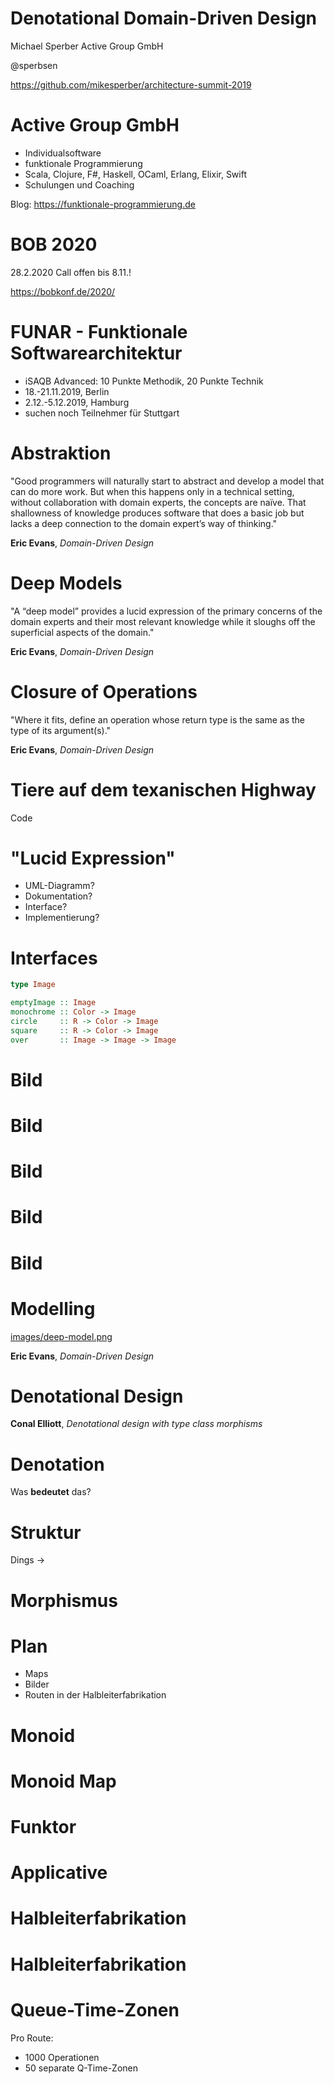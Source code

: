 #+LATEX_HEADER: \usepackage{stmaryrd}

* Denotational Domain-Driven Design

#+BEGIN_CENTER
Michael Sperber
Active Group GmbH

@sperbsen

[[https://github.com/mikesperber/architecture-summit-2019]]
#+END_CENTER

* Active Group GmbH

[[file:images/ag-logo-plain.png][file:images/ag-logo-plain.png]]
- Individualsoftware
- funktionale Programmierung
- Scala, Clojure, F#, Haskell, OCaml, Erlang, Elixir, Swift
- Schulungen und Coaching

Blog: [[https://funktionale-programmierung.de]]

* BOB 2020

[[file:images/bobkonf_2020_2to1.jpg][file:images/bobkonf_2020_2to1.jpg]]

28.2.2020
Call offen bis 8.11.!

https://bobkonf.de/2020/

* FUNAR - Funktionale Softwarearchitektur

- iSAQB Advanced: 10 Punkte Methodik, 20 Punkte Technik
- 18.-21.11.2019, Berlin
- 2.12.-5.12.2019, Hamburg
- suchen noch Teilnehmer für Stuttgart

* Abstraktion

"Good programmers will naturally start to abstract and develop a model
that can do more work. But when this happens only in a technical
setting, without collaboration with domain experts, the concepts are
naïve. That shallowness of knowledge produces software that does a
basic job but lacks a deep connection to the domain expert’s way of
thinking."

*Eric Evans*, /Domain-Driven Design/

* Deep Models

"A “deep model” provides a lucid expression of the primary concerns of
the domain experts and their most relevant knowledge while it sloughs
off the superficial aspects of the domain." 

*Eric Evans*, /Domain-Driven Design/

* Closure of Operations

"Where it fits, define an operation whose return type is the same as
the type of its argument(s)."

*Eric Evans*, /Domain-Driven Design/

* Tiere auf dem texanischen Highway

Code

* "Lucid Expression"

- UML-Diagramm?
- Dokumentation?
- Interface?
- Implementierung?

* Interfaces
#+begin_src haskell
type Image

emptyImage :: Image
monochrome :: Color -> Image
circle     :: R -> Color -> Image
square     :: R -> Color -> Image
over       :: Image -> Image -> Image
#+end_src

* Bild

[[file:images/image1.png][file:images/image1.png]]

* Bild

[[file:images/image2.png]]

* Bild

[[file:images/image3.png]]


* Bild

[[file:images/image4.png]]

* Bild

[[file:images/image5.jpg]]


* Modelling

[[file:images/deep-model.png][images/deep-model.png]]

*Eric Evans*, /Domain-Driven Design/

* Denotational Design

[[file:images/conal-2011-05-1000.jpg][file:images/conal-2011-05-1000.jpg]]

*Conal Elliott*, /Denotational design with type class morphisms/

* Denotation

Was *bedeutet* das?

\begin{displaymath}
\begin{array}{rcl}
\llbracket \texttt{Image} \rrbracket &=& \mathit{Location} \rightarrow \mathit{Color}\\
       \llbracket \texttt{emptyImage}~\mathit{location}\rrbracket &=& \mathit{clear}\\
\llbracket \texttt{monochrome}~\textit{color} \rrbracket~\mathit{location} &=& \mathit{color}
\end{array}
\end{displaymath}

* Struktur

Dings -> [[file:images/Honeycomb_of_regular_dodecahedra-cubes-J91.png][file:images/Honeycomb_of_regular_dodecahedra-cubes-J91.png]]

* Morphismus

\begin{displaymath}
  \begin{array}{rcl}
    \varowedge_M &:& M \rightarrow M \rightarrow M\\
    \varowedge_N &:& N \rightarrow N \rightarrow N\\
\llbracket a \varowedge_M b\rrbracket & \equiv & \llbracket a\rrbracket
                                        \varowedge_N \llbracket b\rrbracket
  \end{array}
\end{displaymath}

* Plan

- Maps
- Bilder
- Routen in der Halbleiterfabrikation

* Monoid

\begin{displaymath}
  \begin{array}{rcl}
    x~\texttt{`combine`}~\texttt{neutral}& \equiv & x\\
    \texttt{neutral}~\texttt{`combine`}~x& \equiv & x\\
    (x~\texttt{`combine`}~y)~\texttt{`combine`}~z & \equiv &
    x~\texttt{`combine`}~(y~\texttt{`combine`}~z)
  \end{array}
\end{displaymath}


* Monoid Map

\begin{displaymath}
  \begin{array}{ll}
    & \llbracket \mathit{map}~\texttt{`combine`}~\texttt{neutral}\rrbracket\\
    \equiv & \llbracket
             \texttt{unionWith}~\texttt{optionalLeft}~\mathit{map}~\texttt{neutral}
             \rrbracket\\
    \equiv & \lambda\mathit{key} \rightarrow
    \texttt{optionalLeft}~(\llbracket\mathit{map}\rrbracket~\mathit{key})~(\llbracket\texttt{empty}\rrbracket~\mathit{key})
\\
    \equiv & \lambda\mathit{key} \rightarrow
    \texttt{optionalLeft}~(\llbracket\mathit{map}\rrbracket~\mathit{key})~\texttt{Absent}
\\
    \equiv & \lambda\mathit{key} \rightarrow
    \llbracket\mathit{map}\rrbracket~\mathit{key}
\\
\equiv & \llbracket\mathit{map}\rrbracket
  \end{array}
\end{displaymath}

* Funktor

\begin{displaymath}
  \begin{array}{rcl}
    \texttt{fmap}~\mathit{identity} & \equiv & \mathit{identity}\\
    \texttt{fmap}~(f \circ g) & \equiv & (\texttt{fmap}~f) \circ (\texttt{fmap}~g)
  \end{array}
\end{displaymath}


* Applicative

\begin{displaymath}
  \begin{array}{rcl}
    (\texttt{pure}~\mathit{identity}) \varoast{} v  & \equiv & v\\
    (\texttt{pure}\circ) \varoast{} u \varoast{} v \varoast{} w &
                                                                 \equiv & u \varoast{} (v \varoast{} w)\\
    \texttt{pure}~f \varoast{} \texttt{pure}~x & \equiv& \texttt{pure}~(f~x)\\
    u \varoast{} \texttt{pure}~y & \equiv & \texttt{pure}~(\lambda f\rightarrow~f~y) \varoast{} u
  \end{array}
\end{displaymath}


* Halbleiterfabrikation

[[file:images/semi.png][file:images/semi.png]]

* Halbleiterfabrikation

[[file:images/semi2.png][file:images/semi2.png]]

* Queue-Time-Zonen

[[file:images/qtime.png][file:images/qtime.png]]

Pro Route:
- 1000 Operationen
- 50 separate Q-Time-Zonen
